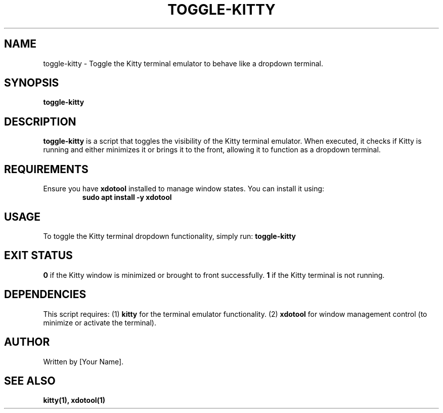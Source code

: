 .\" Manpage for toggle-kitty
.TH TOGGLE-KITTY 1 "October 2024"
.SH NAME
toggle-kitty \- Toggle the Kitty terminal emulator to behave like a dropdown terminal.

.SH SYNOPSIS
.B toggle-kitty

.SH DESCRIPTION
.B toggle-kitty
is a script that toggles the visibility of the Kitty terminal emulator. When executed, it checks if Kitty is running and either minimizes it or brings it to the front, allowing it to function as a dropdown terminal.

.SH REQUIREMENTS
Ensure you have
.B xdotool
installed to manage window states. You can install it using:
.RS
.B sudo apt install -y xdotool
.RES

.SH USAGE
To toggle the Kitty terminal dropdown functionality, simply run:
.B toggle-kitty

.SH EXIT STATUS
.B 0
if the Kitty window is minimized or brought to front successfully.
.B 1
if the Kitty terminal is not running.

.SH DEPENDENCIES
This script requires:
.RI (1) 
.B kitty
for the terminal emulator functionality.
.RI (2) 
.B xdotool
for window management control (to minimize or activate the terminal).

.SH AUTHOR
Written by [Your Name].

.SH SEE ALSO
.B kitty(1),
.B xdotool(1)
